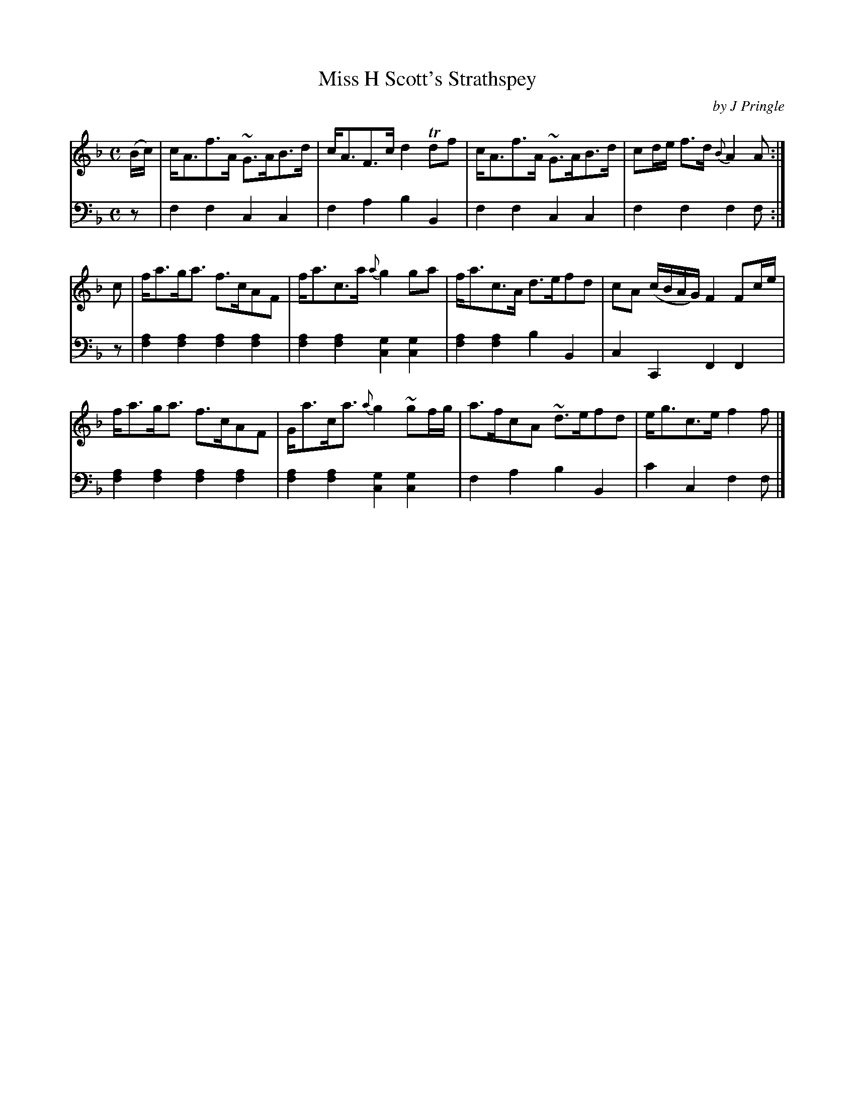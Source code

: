 X: 373
T: Miss H Scott's Strathspey
C: by J Pringle
B: John Pringle "Collection of Reels Strathspeys & Jigs", 1801 p.37#3
Z: 2011 John Chambers <jc:trillian.mit.edu>
R: strathspey
M: C
L: 1/8
K: F
V: 1
(B/c/) |\
c<Af>A ~G>AB>d | c<AF>c d2Tdf | c<Af>A ~G>AB>d | cd/e/ f>d {B}A2A :|
c |\
f<ag<a f>cAF | f<ac>a {a}g2ga | f<ac>A d>efd | cA (c/B/A/G/) F2Fc/e/ |
f<ag<a f>cAF | G<ac<a {a}g2~gf/g/ | a>fcA ~d>efd | e<gc>e f2f |]
V: 2 clef=bass middle=d
z | f2f2 c2c2 | f2a2 b2B2 | f2f2 c2c2 | f2f2 f2f :|
z | [a2f2][a2f2] [a2f2][a2f2] | [a2f2][a2f2] [g2c2][g2c2] | [a2f2][a2f2] b2B2 | c2C2 F2F2 |
    [a2f2][a2f2] [a2f2][a2f2] | [a2f2][a2f2] [g2c2][g2c2] | f2a2 b2B2 | c'2c2 f2f |]
